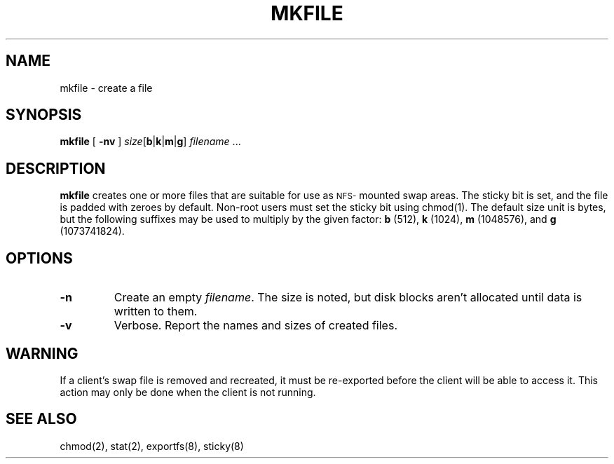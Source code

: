 .\" (c) 1997 Apple Computer, Inc.
.TH MKFILE 8 "1 September 1997"
.SH NAME
mkfile \- create a file
.SH SYNOPSIS
.B mkfile
.RB [ " -nv " ]
.I size\c
[\c
.BR b | k | m | g\c
]
.IR filename " .\|.\|."
.SH DESCRIPTION
.B mkfile
creates one or more files that are suitable for use as
.SM NFS-\s0mounted
swap areas.  The sticky bit is set, and
the file is padded with zeroes by default.
Non-root users must set the sticky bit using
chmod(1).
The default size unit is bytes, but the following suffixes
may be used to multiply by the given factor:
.B b
(512),
.B k
(1024),
.B m
(1048576), and
.B g
(1073741824).
.SH OPTIONS
.TP
.B \-n
Create an empty
.IR filename .
The size is noted, but disk blocks aren't allocated until data is
written to them.
.TP
.B \-v
Verbose.  Report the names and sizes of created files.
.SH WARNING
If a client's swap file is removed and recreated, it must be
re-exported before the client will be able to access it.
This action may only be done when the client is not running.
.SH "SEE ALSO"
.TP
chmod(2), stat(2), exportfs(8), sticky(8)
